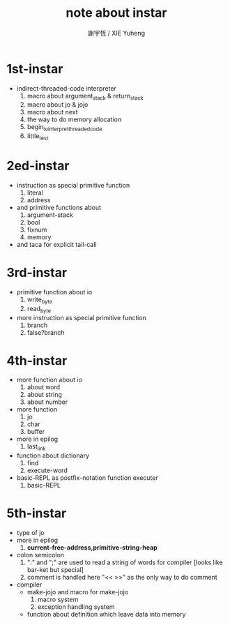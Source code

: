 #+TITLE:  note about instar
#+AUTHOR: 謝宇恆 / XIE Yuheng
#+EMAIL:  xyheme@gmail.com

* 1st-instar
  * indirect-threaded-code interpreter
    1. macro about argument_stack & return_stack
    2. macro about jo & jojo
    3. macro about next
    4. the way to do memory allocation
    5. begin_to_interpret_threaded_code
    6. little_test
* 2ed-instar
  * instruction as special primitive function
    1. literal
    2. address
  * and primitive functions about
    1. argument-stack
    2. bool
    3. fixnum
    4. memory
  * and taca for explicit tail-call
* 3rd-instar
  * primitive function about io
    1. write_byte
    2. read_byte
  * more instruction as special primitive function
    1. branch
    2. false?branch
* 4th-instar
  * more function about io
    1. about word
    2. about string
    3. about number
  * more function
    1. jo
    2. char
    3. buffer
  * more in epilog
    1. last_link
  * function about dictionary
    1. find
    2. execute-word
  * basic-REPL as postfix-notation function executer
    1. basic-REPL
* 5th-instar
  * type of jo
  * more in epilog
    1. *current-free-address,primitive-string-heap*
  * colon semicolon
    1. ":" and ";" are used to read a string of words for compiler
       [looks like bar-ket but special]
    2. comment is handled here
       "<< >>" as the only way to do comment
  * compiler
    * make-jojo
      and macro for make-jojo
      1. macro system
      2. exception handling system
    * function about definition
      which leave data into memory
